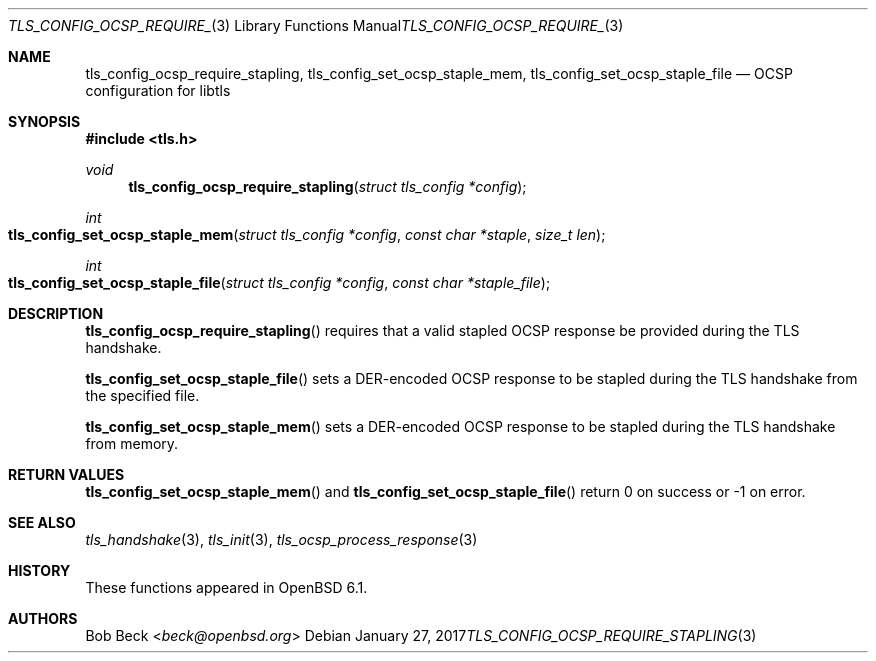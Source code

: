 .\" $OpenBSD: tls_config_ocsp_require_stapling.3,v 1.2 2017/01/27 20:19:51 schwarze Exp $
.\"
.\" Copyright (c) 2016 Bob Beck <beck@openbsd.org>
.\"
.\" Permission to use, copy, modify, and distribute this software for any
.\" purpose with or without fee is hereby granted, provided that the above
.\" copyright notice and this permission notice appear in all copies.
.\"
.\" THE SOFTWARE IS PROVIDED "AS IS" AND THE AUTHOR DISCLAIMS ALL WARRANTIES
.\" WITH REGARD TO THIS SOFTWARE INCLUDING ALL IMPLIED WARRANTIES OF
.\" MERCHANTABILITY AND FITNESS. IN NO EVENT SHALL THE AUTHOR BE LIABLE FOR
.\" ANY SPECIAL, DIRECT, INDIRECT, OR CONSEQUENTIAL DAMAGES OR ANY DAMAGES
.\" WHATSOEVER RESULTING FROM LOSS OF USE, DATA OR PROFITS, WHETHER IN AN
.\" ACTION OF CONTRACT, NEGLIGENCE OR OTHER TORTIOUS ACTION, ARISING OUT OF
.\" OR IN CONNECTION WITH THE USE OR PERFORMANCE OF THIS SOFTWARE.
.\"
.Dd $Mdocdate: January 27 2017 $
.Dt TLS_CONFIG_OCSP_REQUIRE_STAPLING 3
.Os
.Sh NAME
.Nm tls_config_ocsp_require_stapling ,
.Nm tls_config_set_ocsp_staple_mem ,
.Nm tls_config_set_ocsp_staple_file
.Nd OCSP configuration for libtls
.Sh SYNOPSIS
.In tls.h
.Ft void
.Fn tls_config_ocsp_require_stapling "struct tls_config *config"
.Ft int
.Fo tls_config_set_ocsp_staple_mem
.Fa "struct tls_config *config"
.Fa "const char *staple"
.Fa "size_t len"
.Fc
.Ft int
.Fo tls_config_set_ocsp_staple_file
.Fa "struct tls_config *config"
.Fa "const char *staple_file"
.Fc
.Sh DESCRIPTION
.Fn tls_config_ocsp_require_stapling
requires that a valid stapled OCSP response be provided during the TLS handshake.
.Pp
.Fn tls_config_set_ocsp_staple_file
sets a DER-encoded OCSP response to be stapled during the TLS handshake from
the specified file.
.Pp
.Fn tls_config_set_ocsp_staple_mem
sets a DER-encoded OCSP response to be stapled during the TLS handshake from
memory.
.Sh RETURN VALUES
.Fn tls_config_set_ocsp_staple_mem
and
.Fn tls_config_set_ocsp_staple_file
return 0 on success or -1 on error.
.Sh SEE ALSO
.Xr tls_handshake 3 ,
.Xr tls_init 3 ,
.Xr tls_ocsp_process_response 3
.Sh HISTORY
These functions appeared in
.Ox 6.1 .
.Sh AUTHORS
.An Bob Beck Aq Mt beck@openbsd.org
